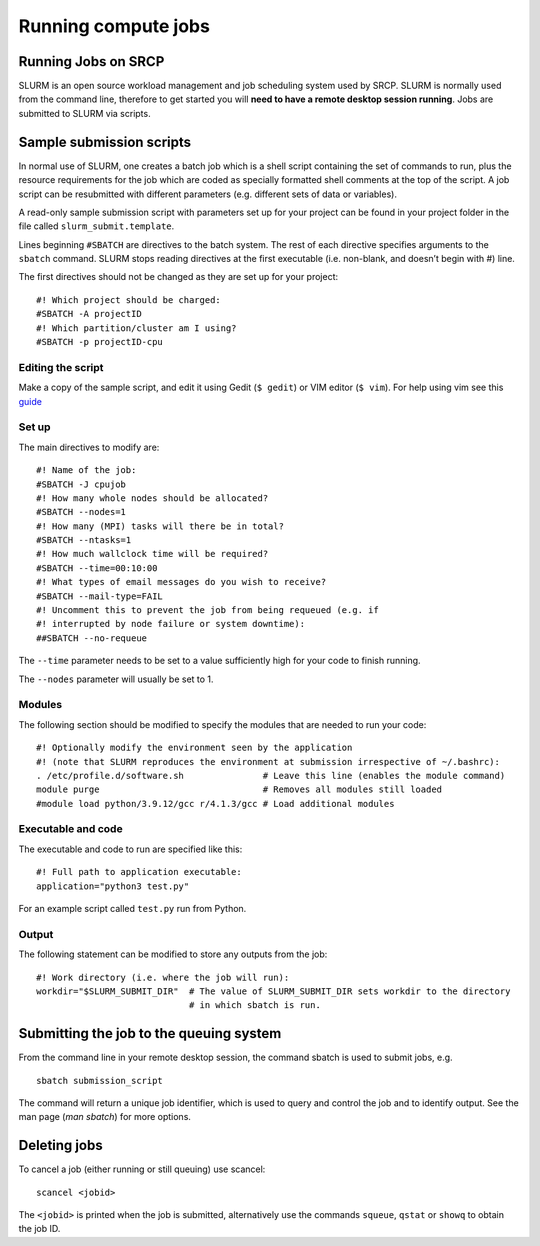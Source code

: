 Running compute jobs
====================
Running Jobs on SRCP
--------------------

SLURM is an open source workload management and job scheduling system used by SRCP. SLURM is normally used from the command line, therefore to get started you will **need to have a remote desktop session running**. Jobs are submitted to SLURM via scripts.

Sample submission scripts
-------------------------

In normal use of SLURM, one creates a batch job which is a shell script containing the set of commands to run, plus the resource requirements for the job which are coded as specially formatted shell comments at the top of the script. A job script can be resubmitted with different parameters (e.g. different sets of data or variables).

A read-only sample submission script with parameters set up for your project can be found in your project folder in the file called ``slurm_submit.template``.

Lines beginning ``#SBATCH`` are directives to the batch system. The rest of each directive specifies arguments to the ``sbatch`` command. SLURM stops reading directives at the first executable (i.e. non-blank, and doesn’t begin with #) line.

The first directives should not be changed as they are set up for your project:

::

   #! Which project should be charged:
   #SBATCH -A projectID
   #! Which partition/cluster am I using?
   #SBATCH -p projectID-cpu

Editing the script
~~~~~~~~~~~~~~~~~~

Make a copy of the sample script, and edit it using Gedit (``$ gedit``) or  VIM editor (``$ vim``). For help using vim see this `guide <https://www.linuxfoundation.org/blog/blog/classic-sysadmin-vim-101-a-beginners-guide-to-vim>`__

Set up
~~~~~~

The main directives to modify are:

::

   #! Name of the job:
   #SBATCH -J cpujob
   #! How many whole nodes should be allocated?
   #SBATCH --nodes=1
   #! How many (MPI) tasks will there be in total?
   #SBATCH --ntasks=1
   #! How much wallclock time will be required?
   #SBATCH --time=00:10:00
   #! What types of email messages do you wish to receive?
   #SBATCH --mail-type=FAIL
   #! Uncomment this to prevent the job from being requeued (e.g. if
   #! interrupted by node failure or system downtime):
   ##SBATCH --no-requeue

The ``--time`` parameter needs to be set to a value sufficiently high for your code to finish running.

The ``--nodes`` parameter will usually be set to 1.

Modules
~~~~~~~

The following section should be modified to specify the modules that are needed to run your code:

::

   #! Optionally modify the environment seen by the application
   #! (note that SLURM reproduces the environment at submission irrespective of ~/.bashrc):
   . /etc/profile.d/software.sh               # Leave this line (enables the module command)
   module purge                               # Removes all modules still loaded
   #module load python/3.9.12/gcc r/4.1.3/gcc # Load additional modules

Executable and code
~~~~~~~~~~~~~~~~~~~

The executable and code to run are specified like this:

::

   #! Full path to application executable: 
   application="python3 test.py"

For an example script called ``test.py`` run from Python.

Output
~~~~~~

The following statement can be modified to store any outputs from the job:

::

   #! Work directory (i.e. where the job will run):
   workdir="$SLURM_SUBMIT_DIR"  # The value of SLURM_SUBMIT_DIR sets workdir to the directory
                                # in which sbatch is run.

Submitting the job to the queuing system
----------------------------------------

From the command line in your remote desktop session, the command sbatch is used to submit jobs, e.g.

::

   sbatch submission_script

The command will return a unique job identifier, which is used to query and control the job and to identify output. See the man page (*man sbatch*) for more options.

Deleting jobs
-------------

To cancel a job (either running or still queuing) use scancel:

::

   scancel <jobid>

The ``<jobid>`` is printed when the job is submitted, alternatively use the commands ``squeue``, ``qstat`` or ``showq`` to obtain the job ID.
